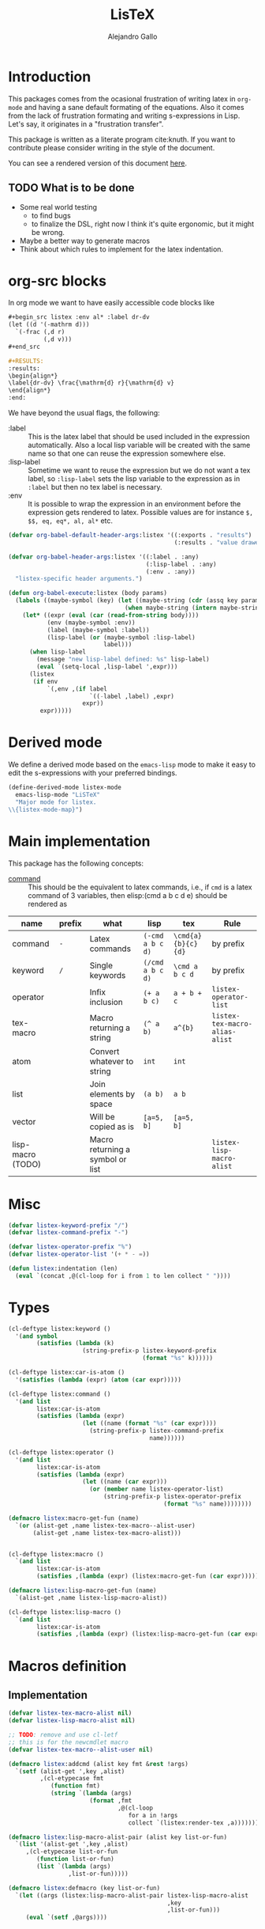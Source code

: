 :PROPERTIES:
:header-args:emacs-lisp: :tangle listex.el :results none
:END:
#+title: LisTeX
#+author: Alejandro Gallo

* Introduction

This packages comes from the ocasional frustration of writing
latex in =org-mode= and having a sane default formating
of the equations. Also it comes from the lack of frustration
formating and writing s-expressions in Lisp.
Let's say, it originates in a "frustration transfer".

This package is written as a literate program cite:knuth.
If you want to contribute please consider writing in the style of the document.

You can see a rendered version of this document [[https://alejandrogallo.github.io/listex][here]].

** TODO What is to be done

- Some real world testing
  - to find bugs
  - to finalize the DSL, right now I think it's quite
    ergonomic, but it might be wrong.
- Maybe a better way to generate macros
- Think about which rules to implement for the latex indentation.

* Prolog                                                           :noexport:
#+begin_src emacs-lisp
(require 'cl-lib)
#+end_src

* org-src blocks

In org mode we want to have easily accessible code blocks like

#+begin_src org :eval no
,#+begin_src listex :env al* :label dr-dv
(let ((d '(-mathrm d)))
  `(-frac (,d r)
          (,d v)))
,#+end_src

,#+RESULTS:
:results:
\begin{align*}
\label{dr-dv} \frac{\mathrm{d} r}{\mathrm{d} v}
\end{align*}
:end:
#+end_src


We have beyond the usual flags, the following:

- :label :: This is the latex label that should be used included
  in the expression automatically.
  Also a local lisp variable will be created with the same
  name so that one can reuse the expression somewhere else.
- :lisp-label :: Sometime we want to reuse the expression
  but we do not want a tex label, so =:lisp-label=
  sets the lisp variable to the expression as in =:label=
  but then no tex label is necessary.
- :env :: It is possible to wrap the expression in an environment
  before the expression gets rendered to latex.
  Possible values are for instance =$, $$, eq, eq*, al, al*=
  etc.



#+begin_src emacs-lisp
(defvar org-babel-default-header-args:listex '((:exports . "results")
                                               (:results . "value drawer")))

(defvar org-babel-header-args:listex '((:label . :any)
                                       (:lisp-label . :any)
                                       (:env . :any))
  "listex-specific header arguments.")

(defun org-babel-execute:listex (body params)
  (labels ((maybe-symbol (key) (let ((maybe-string (cdr (assq key params))))
                                 (when maybe-string (intern maybe-string)))))
    (let* ((expr (eval (car (read-from-string body))))
           (env (maybe-symbol :env))
           (label (maybe-symbol :label))
           (lisp-label (or (maybe-symbol :lisp-label)
                           label)))
      (when lisp-label
        (message "new lisp-label defined: %s" lisp-label)
        (eval `(setq-local ,lisp-label ',expr)))
      (listex
       (if env
           `(,env ,(if label
                       `((-label ,label) ,expr)
                     expr))
         expr)))))
#+end_src

* Derived mode

We define a derived mode based on the =emacs-lisp= mode
to make it easy to edit the s-expressions with your preferred bindings.

#+begin_src emacs-lisp
(define-derived-mode listex-mode
  emacs-lisp-mode "LiSTeX"
  "Major mode for listex.
\\{listex-mode-map}")
#+end_src

* Main implementation

This package has the following concepts:

- [[command][command]] ::
  This should be the equivalent to latex commands, i.e.,
  if =cmd= is a latex command of 3 variables, then
  elisp:(cmd a b c d e) should be rendered as

| name                  | prefix | what                             | lisp             | tex                | Rule                           |
|-----------------------+--------+----------------------------------+------------------+--------------------+--------------------------------|
| command <<command>>   | =-=    | Latex commands                   | =(-cmd a b c d)= | =\cmd{a}{b}{c}{d}= | by prefix                      |
| keyword <<keyword>>   | =/=    | Single keywords                  | =(/cmd a b c d)= | =\cmd a b c d=     | by prefix                      |
| operator <<operator>> |        | Infix inclusion                  | =(+ a b c)=      | =a + b + c=        | =listex-operator-list=         |
| tex-macro             |        | Macro returning a string         | =(^ a b)=        | =a^{b}=            | =listex-tex-macro-alias-alist= |
| atom                  |        | Convert whatever to string       | =int=            | =int=              |                                |
| list                  |        | Join elements by space           | =(a b)=          | =a b=              |                                |
| vector                |        | Will be copied as is             | =[a=5, b]=       | =[a=5, b]=         |                                |
|-----------------------+--------+----------------------------------+------------------+--------------------+--------------------------------|
| lisp-macro (TODO)   |        | Macro returning a symbol or list |                  |                    | =listex-lisp-macro-alist=      |


* Misc
#+begin_src emacs-lisp
(defvar listex-keyword-prefix "/")
(defvar listex-command-prefix "-")

(defvar listex-operator-prefix "%")
(defvar listex-operator-list '(+ * - =))

(defun listex:indentation (len)
  (eval `(concat ,@(cl-loop for i from 1 to len collect " "))))
#+end_src

* Types


#+begin_src emacs-lisp
(cl-deftype listex:keyword ()
  '(and symbol
        (satisfies (lambda (k)
                     (string-prefix-p listex-keyword-prefix
                                      (format "%s" k))))))

(cl-deftype listex:car-is-atom ()
  '(satisfies (lambda (expr) (atom (car expr)))))

(cl-deftype listex:command ()
  '(and list
        listex:car-is-atom
        (satisfies (lambda (expr)
                     (let ((name (format "%s" (car expr))))
                       (string-prefix-p listex-command-prefix
                                        name))))))

(cl-deftype listex:operator ()
  '(and list
        listex:car-is-atom
        (satisfies (lambda (expr)
                     (let ((name (car expr)))
                       (or (member name listex-operator-list)
                           (string-prefix-p listex-operator-prefix
                                            (format "%s" name))))))))

(defmacro listex:macro-get-fun (name)
  `(or (alist-get ,name listex-tex-macro--alist-user)
       (alist-get ,name listex-tex-macro-alist)))


(cl-deftype listex:macro ()
  `(and list
        listex:car-is-atom
        (satisfies ,(lambda (expr) (listex:macro-get-fun (car expr))))))

(defmacro listex:lisp-macro-get-fun (name)
  `(alist-get ,name listex-lisp-macro-alist))

(cl-deftype listex:lisp-macro ()
  `(and list
        listex:car-is-atom
        (satisfies ,(lambda (expr) (listex:lisp-macro-get-fun (car expr))))))
#+end_src

* Macros definition

** Implementation
#+begin_src emacs-lisp
(defvar listex-tex-macro-alist nil)
(defvar listex-lisp-macro-alist nil)

;; TODO: remove and use cl-letf
;; this is for the newcmdlet macro
(defvar listex-tex-macro--alist-user nil)

(defmacro listex:addcmd (alist key fmt &rest !args)
  `(setf (alist-get ',key ,alist)
         ,(cl-etypecase fmt
            (function fmt)
            (string `(lambda (args)
                       (format ,fmt
                               ,@(cl-loop
                                  for a in !args
                                  collect `(listex:render-tex ,a))))))))

(defmacro listex:lisp-macro-alist-pair (alist key list-or-fun)
  `(list '(alist-get ',key ,alist)
     ,(cl-etypecase list-or-fun
        (function list-or-fun)
        (list `(lambda (args)
                 ,list-or-fun)))))

(defmacro listex:defmacro (key list-or-fun)
  `(let ((args (listex:lisp-macro-alist-pair listex-lisp-macro-alist
                                             ,key
                                             ,list-or-fun)))
     (eval `(setf ,@args))))



(defmacro listex:newcmd (key fmt &rest !args)
  `(listex:addcmd listex-tex-macro-alist
                  ,key ,fmt ,@!args))

(defmacro newcmdlet (ncmds &rest body)
  `(let (listex-tex-macro--alist-user)
     ,@(cl-loop for cmd in ncmds
             collect
             `(listex:addcmd listex-tex-macro--alist-user
                             ,(car cmd) ,(cadr cmd)
                             ,@(cddr cmd)))
     ,@body))


;; set indentation for lt-macrolet and newcmdlet correctly
(progn
  (put 'lt-macrolet 'lisp-indent-function 'defun)
  (put 'newcmdlet 'lisp-indent-function 'defun))


#+end_src

** TeX macro definitions

This package defines some macros by default for use in the src code and
for ease of use for others.

#+begin_src emacs-lisp
;; important macros
(listex:newcmd braced "{%s}" args)
(listex:newcmd progn "%s" args)

;; left right stuff
(listex:newcmd lr "\\left%s%s\\right%s" (car args) (cddr args) (cadr args))
(listex:defmacro lrp `(lr \( \) ,@args))
(listex:defmacro lrs `(lr \[ \] ,@args))
(listex:defmacro set `(lr /{ /} ,@args))

;; quantum mechanics
(listex:defmacro <| `(lr /langle | ,@args))
(listex:defmacro |> `(lr | /rangle ,@args))

;; exponents
(listex:newcmd ^ "%s^{%s}" (car args) (cdr args))
(listex:newcmd _ "%s_{%s}" (car args) (cdr args))
(listex:newcmd ^_ "%s^{%s}_{%s}" (car args) (cadr args) (caddr args))
(listex:newcmd _^ "%s_{%s}^{%s}" (car args) (cadr args) (caddr args))

;; wrapping
(listex:newcmd begend "%s%s%s"
               (car args)
               (cdr args)
               (car args))
(listex:newcmd env "\\begin{%s}\n%s\n\\end{%s}"
               (car args)
               (cdr args)
               (car args))

(listex:defmacro mat `(env pmatrix ,@args))

;; Math environments
(listex:defmacro $ `(begend $ ,@args))
(listex:defmacro $$ `(begend $$ ,@args))
(listex:defmacro eq `(env equation ,@args))
(listex:defmacro eq* `(env equation* ,@args))
(listex:defmacro al `(env align ,@args))
(listex:defmacro al* `(env align* ,@args))

;; force newlines in the output
(listex:newcmd terpri "\n")
(listex:newcmd br "\n")
(listex:newcmd nl "\n")

;; more convoluted example
(listex:defmacro matrix
                 (lambda (args)
                   (let ((rows (car args))
                         (cols (cadr args))
                         (elements (cddr args)))
                     (cl-assert (eq (length elements) (* cols rows)))
                     `(env pmatrix
                           ,@(cl-loop for el in elements
                                      with i = 0
                                      with buff = nil
                                      do (push el buff)
                                      do (incf i)
                                      if (eq (% i cols) 0)
                                      do (push '\\\\ buff)
                                      and collect (reverse buff)
                                      and do (setf buff nil)
                                      else
                                      do (push '& buff))))))
#+end_src

* Render
#+begin_src emacs-lisp

(defun listex:render-tex (expr)
  "Main function to convert a listex DSL s-expression
   into a latex-compatible string."
  (cl-etypecase expr
    (listex:keyword (format "\\%s"
                            (string-remove-prefix listex-keyword-prefix
                                                  (symbol-name expr))))
    (listex:command
     (let* ((args (mapcar (lambda (e) (cl-etypecase e
                                        (vector e)
                                        (otherwise `(braced ,e))))
                          (cdr expr)))
            (name (format "\\%s" (string-remove-prefix listex-command-prefix
                                                      (symbol-name (car expr)))))
            (args-strings (mapcar #'listex:render-tex args)))
       (concat name (string-join args-strings))))
    (listex:operator (let* ((name (car expr))
                            (namestr (symbol-name name))
                            (op (if (> (length namestr) 1)
                                    (string-remove-prefix listex-operator-prefix
                                                          namestr)
                                  namestr)))
                      (string-join (mapcar #'listex:render-tex (cdr expr))
                                   (format " %s " op))))
    (listex:macro (let* ((args (cdr expr))
                         (name (car expr))
                         (f (listex:macro-get-fun name)))
                    (funcall f args)))
    (listex:lisp-macro (let* ((args (cdr expr))
                              (name (car expr))
                              (f (listex:lisp-macro-get-fun name))
                              (new-expr (funcall f args)))
                         (listex:render-tex new-expr)))
    (list (string-join (mapcar #'listex:render-tex expr) " "))
    (atom (format "%s" expr))))




(defun listex (expr)
  (listex:render-tex expr))
#+end_src

* Macrolet

In order to have a macrolet-like behaviour we need
to have an expander of our lisp-like macros, i.e.
of expressions of the type =listex:lisp-macro=
that are defined by the =listex:defmacro= macro.

However, since a lexical scope environment will be destroyed
after the scope, we need to expand the forms inside the
equation by the macros that have been defined.
Thankfully this is not very difficult and is done
in the =listex:expand-lisp-macro= function.

#+begin_src emacs-lisp
(defun listex:expand-lisp-macro (expr)
  "This function should expand all listex:lisp-macro
   s-expressions by the s-expression that they expand to,
   so that in some cases you can just get the whole.

   This works as it follows:

   - if an expression is a lisp-macro,
     then it will first expand its arguments
     and then return the expansion of the parent
     with the expansion of the arguments replaced.
   - If an expression is a command, tex-macro
     or an operator expression, then it will replace
     the same expression just with the elements replaced
     by their expansions.
   - Otherwise, it should replace just the bare expression."
  (cl-typecase expr
    (listex:lisp-macro (let* ((args (mapcar #'listex:expand-lisp-macro
                                            (cdr expr)))
                              (name (car expr))
                              (f (listex:lisp-macro-get-fun name)))
                         (funcall f args)))
    ;; expand the arguments
    ((or listex:command
         listex:operator
         listex:macro) (let ((args (mapcar #'listex:expand-lisp-macro
                                           (cdr expr)))
                             (name (car expr)))
         `(,name ,@args)))
    (list (mapcar #'listex:expand-lisp-macro expr))
    (otherwise expr)))
#+end_src

The =lt-macrolet= will expand the macros defined in the
let body using =listex:expand-lisp-macro= so that they
are portable outside of this environment and you do not need
to define globally the macros and pollute the listex
macro environment.

#+begin_src emacs-lisp
(defmacro lt-macrolet (bindings &rest body)
  (let ((letf-args (cl-loop for b in bindings
                            collect (eval `(listex:lisp-macro-alist-pair
                                            listex-lisp-macro-alist
                                            ,@b)))))
    `(cl-letf (,@letf-args)
       (listex:expand-lisp-macro (progn ,@body)))))
#+end_src


* Epilog                                                           :noexport:
#+begin_src emacs-lisp
(provide 'listex)
#+end_src
* Examples
:PROPERTIES:
:header-args:listex: :exports both
:END:

** Some equations

*** Newton
A simple equation will be

#+begin_src listex :env $$
'(= (-mathbf F)
    (m (-mathbf v)))
#+end_src

#+RESULTS:
:results:
$$\mathbf{F} = m \mathbf{v}$$
:end:

but of course you have all the power of =emacs-lisp= at your disposal,
so you can get a little more creative with how you organize
things:

#+begin_src listex :lisp-label newton :env eq :exports both
(let ((d '(-mathrm d))
      (F '(-mathbf F))
      (v '(-mathbf v))
      (p '(-mathbf p))
      (X '%\\times))
  (labels ((D (e x) `(-frac (,d ,e) (,d ,x))))
    `(= ,F
        ,(D p 't)
        (+ (,X ,(D 'm 't)
                   ,v)
           (,X m
               ,(D v 't)))
        )))
#+end_src

#+RESULTS:
:results:
\begin{equation}
\mathbf{F} = \frac{\mathrm{d} \mathbf{p}}{\mathrm{d} t} = \frac{\mathrm{d} m}{\mathrm{d} t} \times \mathbf{v} + m \times \frac{\mathrm{d} \mathbf{v}}{\mathrm{d} t}
\end{equation}
:end:

*** Coupled cluster

This example writes the cluster operator in coupled cluster theory
as an example for managing align environments.

#+begin_src listex :env al*
(labels (;; mathematics and second quantization
         (Σ (idx) `(_ (/sum /limits) ,idx))
         (t (up down) `(_ (^ t ,up) ,down))
         (a (i) `(_ (-hat a) ,i))
         (á (i) `(^ ,(a i) /dagger))
         (áa (up down) `(,(mapcar #'á up)
                         ,(mapcar #'a (reverse down))))

         ;; define particles and holes
         (parts (n) (seq-take '(a b c d e f g A B C D E F G) n))
         (holes (n) (seq-take '(i j k l m n o I J K L M N O) n))

         ;; Coupled cluster term of order n
         (term (n) (let ((pow (math-power-of-2 n))
                         (abc (parts n))
                         (ijk (holes n)))
                     (list (when (> n 1) (list '-frac 1 pow))
                           (Σ `(,@abc ,@ijk))
                           (t abc ijk)
                           (áa abc ijk))))
         )
  ;; this inserts a plus and & and \\ for the align environment
  (let ((+ '%\\\\&+))

    `(%&= (-hat T)
          (,+ ,@(cl-loop for i from 1 to 10 collect (term i))
              /cdots))))
#+end_src

#+RESULTS:
:results:
\begin{align*}
\hat{T} &=  \sum \limits_{a i} t^{a}_{i} \hat{a}_{a}^{\dagger} \hat{a}_{i} \\&+ \frac{1}{4} \sum \limits_{a b i j} t^{a b}_{i j} \hat{a}_{a}^{\dagger} \hat{a}_{b}^{\dagger} \hat{a}_{j} \hat{a}_{i} \\&+ \frac{1}{8} \sum \limits_{a b c i j k} t^{a b c}_{i j k} \hat{a}_{a}^{\dagger} \hat{a}_{b}^{\dagger} \hat{a}_{c}^{\dagger} \hat{a}_{k} \hat{a}_{j} \hat{a}_{i} \\&+ \frac{1}{16} \sum \limits_{a b c d i j k l} t^{a b c d}_{i j k l} \hat{a}_{a}^{\dagger} \hat{a}_{b}^{\dagger} \hat{a}_{c}^{\dagger} \hat{a}_{d}^{\dagger} \hat{a}_{l} \hat{a}_{k} \hat{a}_{j} \hat{a}_{i} \\&+ \frac{1}{32} \sum \limits_{a b c d e i j k l m} t^{a b c d e}_{i j k l m} \hat{a}_{a}^{\dagger} \hat{a}_{b}^{\dagger} \hat{a}_{c}^{\dagger} \hat{a}_{d}^{\dagger} \hat{a}_{e}^{\dagger} \hat{a}_{m} \hat{a}_{l} \hat{a}_{k} \hat{a}_{j} \hat{a}_{i} \\&+ \frac{1}{64} \sum \limits_{a b c d e f i j k l m n} t^{a b c d e f}_{i j k l m n} \hat{a}_{a}^{\dagger} \hat{a}_{b}^{\dagger} \hat{a}_{c}^{\dagger} \hat{a}_{d}^{\dagger} \hat{a}_{e}^{\dagger} \hat{a}_{f}^{\dagger} \hat{a}_{n} \hat{a}_{m} \hat{a}_{l} \hat{a}_{k} \hat{a}_{j} \hat{a}_{i} \\&+ \frac{1}{128} \sum \limits_{a b c d e f g i j k l m n o} t^{a b c d e f g}_{i j k l m n o} \hat{a}_{a}^{\dagger} \hat{a}_{b}^{\dagger} \hat{a}_{c}^{\dagger} \hat{a}_{d}^{\dagger} \hat{a}_{e}^{\dagger} \hat{a}_{f}^{\dagger} \hat{a}_{g}^{\dagger} \hat{a}_{o} \hat{a}_{n} \hat{a}_{m} \hat{a}_{l} \hat{a}_{k} \hat{a}_{j} \hat{a}_{i} \\&+ \frac{1}{256} \sum \limits_{a b c d e f g A i j k l m n o I} t^{a b c d e f g A}_{i j k l m n o I} \hat{a}_{a}^{\dagger} \hat{a}_{b}^{\dagger} \hat{a}_{c}^{\dagger} \hat{a}_{d}^{\dagger} \hat{a}_{e}^{\dagger} \hat{a}_{f}^{\dagger} \hat{a}_{g}^{\dagger} \hat{a}_{A}^{\dagger} \hat{a}_{I} \hat{a}_{o} \hat{a}_{n} \hat{a}_{m} \hat{a}_{l} \hat{a}_{k} \hat{a}_{j} \hat{a}_{i} \\&+ \frac{1}{512} \sum \limits_{a b c d e f g A B i j k l m n o I J} t^{a b c d e f g A B}_{i j k l m n o I J} \hat{a}_{a}^{\dagger} \hat{a}_{b}^{\dagger} \hat{a}_{c}^{\dagger} \hat{a}_{d}^{\dagger} \hat{a}_{e}^{\dagger} \hat{a}_{f}^{\dagger} \hat{a}_{g}^{\dagger} \hat{a}_{A}^{\dagger} \hat{a}_{B}^{\dagger} \hat{a}_{J} \hat{a}_{I} \hat{a}_{o} \hat{a}_{n} \hat{a}_{m} \hat{a}_{l} \hat{a}_{k} \hat{a}_{j} \hat{a}_{i} \\&+ \frac{1}{1024} \sum \limits_{a b c d e f g A B C i j k l m n o I J K} t^{a b c d e f g A B C}_{i j k l m n o I J K} \hat{a}_{a}^{\dagger} \hat{a}_{b}^{\dagger} \hat{a}_{c}^{\dagger} \hat{a}_{d}^{\dagger} \hat{a}_{e}^{\dagger} \hat{a}_{f}^{\dagger} \hat{a}_{g}^{\dagger} \hat{a}_{A}^{\dagger} \hat{a}_{B}^{\dagger} \hat{a}_{C}^{\dagger} \hat{a}_{K} \hat{a}_{J} \hat{a}_{I} \hat{a}_{o} \hat{a}_{n} \hat{a}_{m} \hat{a}_{l} \hat{a}_{k} \hat{a}_{j} \hat{a}_{i} \\&+ \cdots
\end{align*}
:end:



** Latex document example

Even though =listex= is really thought for typesetting of formulas,
in principle writing documents in the style of
[[https://github.com/abo-abo/eltex][eltex]] is roughly possible, but consider just using =org= for this.
Consider also reading [[https://oremacs.com/2015/01/23/eltex/][this blog post]] if you really want to write
whole latex documents using s-expressions.

#+begin_src listex :exports code :wrap src latex
'(progn
   (-documentclass [12pt] article)
   (-usepackage hyperref)
   (env document
        (-section Introduction)
        (nl)
        (progn This document is is an example for the (-texttt LisTeX)
               domain specific language \(DSL\).
               (nl)

               You can also do inline math

               ($ (+ (^ A 5)) + 5)

               or displaystyle math

               (nl)

               ($$ (+ (^ A 5) 5)
                   .)

               )))
#+end_src

#+RESULTS:
#+begin_src latex
\documentclass[12pt]{article} \usepackage{hyperref} \begin{document}
\section{Introduction} 
 This document is is an example for the \texttt{LisTeX} domain specific language (DSL). 
 You can also do inline math $A^{5} + 5$ or displaystyle math 
 $$A^{5} + 5 .$$
\end{document}
#+end_src

#+RESULTS:
#+begin_export latex
\documentclass[12pt]{article} \usepackage{hyperref} \begin{document}
\section{Introduction} 
 This document is is an example for the \texttt{LisTeX} domain specific language (DSL). 
 You can also do inline math $A^{5} + 5$ or displaystyle math 
 $$A^{5} + 5 .$$
\end{document}
#+end_export

** A matrix macro

This is a simple but useful macro defined in the macro section:

#+begin_src listex :env $$ :lisp-label weird-matrix
'(matrix 2 3
         (-hat A) B (-dot E)
         (-tilde (-hat C)) D (_ E (matrix 2 2
                                          1 (^ (-hat /phi) /dagger)
                                          3 4)))
#+end_src

#+RESULTS:
:results:
$$\begin{pmatrix}
\hat{A} & B & \dot{E} \\ \tilde{\hat{C}} & D & E_{\begin{pmatrix}
1 & \hat{\phi}^{\dagger} \\ 3 & 4 \\
\end{pmatrix}} \\
\end{pmatrix}$$
:end:

And now imagine we want to find the \( \phi \)
and replace it with a \( \color{red}\psi \), well we can do it quite easily
since we defined a lisp reference for the above matrix called
=weird-matrix= and we can use the emacs lisp function =subst=
to find and replace in the sexp tree:

#+begin_src listex :env $$
(subst '(-textcolor red /psi)
       '/phi
       weird-matrix)
#+end_src

#+RESULTS:
:results:
$$\begin{pmatrix}
\hat{A} & B & \dot{E} \\ \tilde{\hat{C}} & D & E_{\begin{pmatrix}
1 & \hat{\textcolor{red}{\psi}}^{\dagger} \\ 3 & 4 \\
\end{pmatrix}} \\
\end{pmatrix}$$
:end:

That's not bad at all.


** TODO Newcmdlet

There should be an easy way of defining lexically macros,
but I should think about tihs.

This is what works now, however the problem is that I would not want
to have to call =listex= before the command.

#+begin_src listex :env $$
(newcmdlet ((χ "%s^{%s^{%s}}" args args args))
           (listex '(-frac (χ 5 5)
                           /varphi)))

#+end_src

#+RESULTS:
:results:
$$\frac{5 5^{5 5^{5 5}}}{\varphi}$$
:end:

* Tests                                                            :noexport:
:PROPERTIES:
:header-args:emacs-lisp: :tangle t.el
:END:
#+begin_src emacs-lisp
(defmacro assert-type (type &rest elements)
  `(dolist (expr ',elements)
     (cl-assert (cl-typep expr ',type)
                nil "%s is not of type %s" expr ',type)))

(defmacro assert-type! (type &rest elements)
  `(dolist (expr ',elements)
     (cl-assert (not (cl-typep expr ',type))
                nil "%s is not of type %s" expr ',type)))

;; keyword
(assert-type listex:keyword /int /sum /alpha)
(assert-type! listex:keyword int sum alpha)

;; command
(assert-type listex:command
             (-math) (-mathrm d x))
(assert-type! listex:command
              (2) -mathrm ((-mathrm d) x))

;; operator
(dolist (op listex-operator-list)
  (cl-assert (cl-typep `(,op) 'listex:operator)))
(assert-type listex:operator
             (+) (-) (*)
             (%custom) (%) (%%))

;; macro
(assert-type listex:macro
             (braced) (progn)
             (^) (^ A) (^ A B 2)
             (_) (_ A) (_ A B))

;; newcmdlet simple test
(newcmdlet ((not-a-tex-macro "not-a tex-macro"))
  (assert-type listex:macro
               (not-a-tex-macro)))
(assert-type! listex:macro
              (not-a-tex-macro))


;; rendering
(defun assert-render (alist)
  (dolist (c alist)
    (cl-destructuring-bind (str . expr) c
      (cl-assert (string= str (listex:render-tex expr))))))

(assert-render
 '(("int" . (int))
   ("pretty raw" . (pretty raw))
   ("int" . int)
   ("\\int" . /int)
   ("\\int x \\d" . (/int x /d))
   ("\\frac{A}{5}" . (-frac A 5))
   ("A % B % C" . (% A B C))
   ("A^{2}" . (^ A 2))))

;; lt-macrolet examples



(lt-macrolet ((Σ `(_ (^ (/sum /limits) ,(car args)) ,(cadr args)))
              (ω `(5 6))
              (λ `(-frac (-mathrm ,(car args))
                         (-mathbf ,(car args)))))
  '(λ (+ (Σ (ω) (ω))
         (lrp (ω)))))

#+end_src

#+RESULTS:

* Building                                                         :noexport:
** Emacs configuration

#+begin_src emacs-lisp :tangle config.el
(require 'package)

(setq package-enable-at-startup t)
(setq package-archives
      '(("gnu"   . "http://elpa.gnu.org/packages/")
        ("melpa" . "http://melpa.org/packages/"   )
        ("org"   . "http://orgmode.org/elpa/"     )))
(message "Initializing packages")
(package-initialize)

(message "Setting up use-package")
(unless (package-installed-p 'use-package)
  (package-refresh-contents)
  (package-install 'use-package))

(message "Requiring use-package")
(eval-when-compile
  (require 'use-package))

(message "requiring org")
(require 'org)

(message "up org-contrib")
(use-package org-plus-contrib
  :defer t
  :ensure t
  :config
  (setq org-src-fontify-natively t
        org-src-preserve-indentation t
        org-src-tab-acts-natively t))

(message "htmlize")
(use-package htmlize
  :defer t
  :ensure t)
#+end_src

** Makefile
:PROPERTIES:
:header-args: :comments both
:header-args:makefile: :tangle Makefile
:END:
*** Local Dependencies

This file should be used to declare the main dependencies of
the project, whereas the main =Makefile= of the project
is for main rules.

#+begin_src makefile
-include deps.mk
#+end_src

*** Local configuration

The =config.mk= file lets you override variables at build time
for your project

#+begin_src makefile
-include config.mk
#+end_src

*** Emacs
First of all we need to define the main emacs

#+begin_src makefile
EMACS_CONFIG ?= config.el
EMACS ?= emacs --batch -Q --load $(EMACS_CONFIG)
#+end_src

and we need org to tex

#+begin_src makefile

.PRECIOUS:
%.tangle.tex: %.org
	$(EMACS) $< -f org-babel-tangle

.PRECIOUS:
%.export.tex: %.org
	$(EMACS) $< -f org-latex-export-to-latex

.PRECIOUS:
%.export.html: %.org
	$(EMACS) $< -f org-html-export-to-html

.PRECIOUS:
%.export.beamer.tex: %.org
	$(EMACS) $< -f org-beamer-export-to-latex
#+end_src

*** Tectonic latex

Use tectonic to compile latex, it's easier
and you can just download it using this script
#+begin_src sh :tangle tools/install-tectonic :mkdirp t :comments none
#!/usr/bin/env bash
# author: Alejandro Gallo

bin="$HOME/bin"
url="https://github.com/tectonic-typesetting/tectonic/releases/download/tectonic%400.8.0/tectonic-0.8.0-x86_64-unknown-linux-musl.tar.gz"

mkdir -p $bin

wget -O - "$url" |
gunzip           |
tar xvf - -C$bin
#+end_src


#+begin_src makefile
TECTONIC_RERUNS ?=
%.pdf: %.tex
	$(info [TEX] $< -> $@)
	tectonic $(TECTONIC_RERUNS) $<
#+end_src


** Nix shell

If you used the nix package manager you can use the supplied
shell to compile the examples.

#+begin_src nix :tangle shell.nix
{ pkgs ? import <nixpkgs> {} }:

pkgs.mkShell rec {
  buildInputs = with pkgs; [emacs];
}

#+end_src


** Dependencies

Here are the dependencies of the document

#+begin_src makefile :tangle deps.mk
DEPS = \
listex.el t.el \

all: $(DEPS) test

.PRECIOUS:
%.html: %.org
	$(EMACS) $< -f org-html-export-to-html

test: listex.el t.el
	$(EMACS) --load listex.el --load t.el

listex.el t.el: README.org
	$(EMACS) $< -f org-babel-tangle

.PHONY: all test
#+end_src
